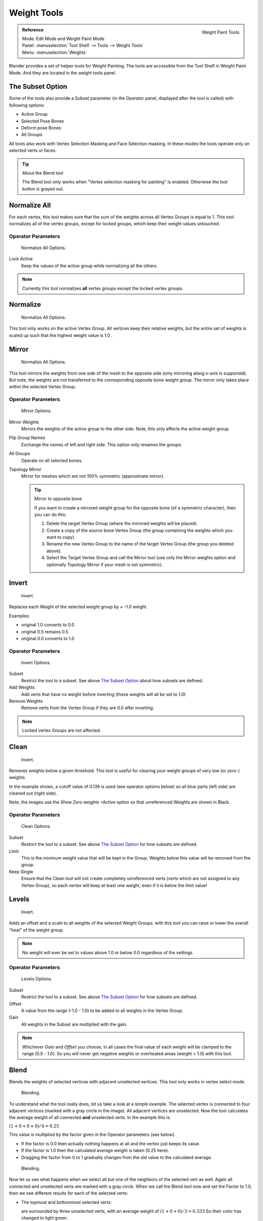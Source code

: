 
************
Weight Tools
************

.. figure:: /images/painting_weight_weight-tools.png
   :align: right

   Weight Paint Tools.

.. admonition:: Reference
   :class: refbox

   | Mode:     Edit Mode and Weight Paint Mode
   | Panel:    :menuselection:`Tool Shelf --> Tools --> Weight Tools`
   | Menu:     :menuselection:`Weights`

Blender provides a set of helper tools for Weight Painting.
The tools are accessible from the Tool Shelf in Weight Paint Mode.
And they are located in the weight tools panel.


The Subset Option
=================

Some of the tools also provide a Subset parameter (in the Operator panel,
displayed after the tool is called) with following options:

- Active Group
- Selected Pose Bones
- Deform pose Bones
- All Groups

All tools also work with Vertex Selection Masking and Face Selection masking.
In these modes the tools operate only on selected verts or faces.

.. tip:: About the Blend tool

   The Blend tool only works when "Vertex selection masking for painting" is enabled.
   Otherwise the tool button is grayed out.


Normalize All
=============

For each vertex,
this tool makes sure that the sum of the weights across all Vertex Groups is equal to 1.
This tool normalizes all of the vertex groups, except for locked groups,
which keep their weight values untouched.


Operator Parameters
-------------------

.. figure:: /images/modeling-meshes-wp-tools-normalize-all.jpg

   Normalize All Options.

Lock Active
   Keep the values of the active group while normalizing all the others.

.. note::

   Currently this tool normalizes **all** vertex groups except the locked vertex groups.


Normalize
=========

.. figure:: /images/modeling-meshes-wp-tools-normalize.jpg

   Normalize All Options.

This tool only works on the active Vertex Group.
All vertices keep their relative weights,
but the entire set of weights is scaled up such that the highest weight value is 1.0 .


Mirror
======

.. figure:: /images/modeling-meshes-wp-tools-mirror.jpg

   Normalize All Options.


This tool mirrors the weights from one side of the mesh to the opposite side
(only mirroring along x-axis is supported). But note,
the weights are not transferred to the corresponding opposite bone weight group.
The mirror only takes place within the selected Vertex Group.


Operator Parameters
-------------------

.. figure:: /images/modeling-meshes-wp-tools-mirror-options.jpg

   Mirror Options.


Mirror Weights
   Mirrors the weights of the active group to the other side. Note, this only affects the active weight group.
Flip Group Names
   Exchange the names of left and right side. This option only renames the groups.
All Groups
   Operate on all selected bones.
Topology Mirror
   Mirror for meshes which are not 100% symmetric (approximate mirror).

   .. tip:: Mirror to opposite bone

      If you want to create a mirrored weight group for the opposite bone (of a symmetric character),
      then you can do this:

      #. Delete the target Vertex Group (where the mirrored weights will be placed).
      #. Create a copy of the source bone Vertex Group (the group containing the weights which you want to copy).
      #. Rename the new Vertex Group to the name of the target Vertex Group (the group you deleted above).
      #. Select the Target Vertex Group and call the Mirror tool
         (use only the Mirror weights option and optionally Topology Mirror if your mesh is not symmetric).


Invert
======

.. figure:: /images/modeling-meshes-wp-tools-invert.jpg

   Invert.


Replaces each Weight of the selected weight group by × -1.0 weight.

Examples:

- original 1.0 converts to 0.0
- original 0.5 remains 0.5
- original 0.0 converts to 1.0


Operator Parameters
-------------------

.. _fig-paint-weight-tools-mirror:

.. figure:: /images/modeling-meshes-wp-tools-invert-operator.jpg

   Invert Options.


Subset
   Restrict the tool to a subset. See above `The Subset Option`_ about how subsets are defined.
Add Weights
   Add verts that have no weight before inverting (these weights will all be set to 1.0)
Remove Weights
   Remove verts from the Vertex Group if they are 0.0 after inverting.

.. note::

   Locked vertex Groups are not affected.


Clean
=====

.. figure:: /images/modeling-meshes-wp-tools-clean.jpg

   Invert.


Removes weights below a given threshold.
This tool is useful for clearing your weight groups of very low (or zero-) weights.

In the example shown, a cutoff value of 0.139 is used (see operator options below)
so all blue parts (left side) are cleaned out (right side).

Note, the images use the *Show Zero weights* =Active option so that unreferenced
Weights are shown in Black.


Operator Parameters
-------------------

.. figure:: /images/modeling-meshes-wp-tools-clean-operator.jpg

   Clean Options.


Subset
   Restrict the tool to a subset. See above `The Subset Option`_ for how subsets are defined.
Limit
   This is the minimum weight value that will be kept in the Group.
   Weights below this value will be removed from the group.
Keep Single
   Ensure that the Clean tool will not create completely unreferenced verts
   (verts which are not assigned to any Vertex Group),
   so each vertex will keep at least one weight, even if it is below the limit value!


Levels
======

.. figure:: /images/modeling-meshes-wp-tools-levels.jpg

   Invert.


Adds an offset and a scale to all weights of the selected Weight Groups.
with this tool you can raise or lower the overall "heat" of the weight group.

.. note::

   No weight will ever be set to values above 1.0 or below 0.0 regardless of the settings.


Operator Parameters
-------------------

.. figure:: /images/modeling-meshes-wp-tools-levels-operator.jpg

   Levels Options.

Subset
   Restrict the tool to a subset. See above `The Subset Option`_ for how subsets are defined.
Offset
   A value from the range (-1.0 - 1.0) to be added to all weights in the Vertex Group.
Gain
   All weights in the Subset are multiplied with the gain.

.. note::

   Whichever *Gain* and *Offset* you choose,
   in all cases the final value of each weight will be clamped to the range (0.0 - 1.0).
   So you will never get negative weights or overheated areas (weight > 1.0) with this tool.


Blend
=====

Blends the weights of selected vertices with adjacent unselected vertices.
This tool only works in vertex select mode.

.. figure:: /images/modeling-meshes-wp-tools-blend1.png

   Blending.

To understand what the tool really does, let us take a look at a simple example.
The selected vertex is connected to four adjacent vertices
(marked with a gray circle in the image). All adjacent vertices are unselected.
Now the tool calculates the average weight of all connected **and** unselected verts.
In the example this is:

:math:`(1 + 0 + 0 + 0) / 4 = 0.25`

This value is multiplied by the factor given in the Operator parameters (see below).

- If the factor is 0.0 then actually nothing happens at all and the vertex just keeps its value.
- If the factor is 1.0 then the calculated average weight is taken (0.25 here).
- Dragging the factor from 0 to 1 gradually changes from the old value to the calculated average.

.. figure:: /images/modeling-meshes-wp-tools-blend2.png

   Blending.


Now let us see what happens when we select all but one of the neighbors of the selected vert as
well. Again all connected and unselected verts are marked with a gray circle.
When we call the Blend tool now and set the Factor to 1.0,
then we see different results for each of the selected verts:

- The topmost and bottommost selected verts:

  are surrounded by three unselected verts, with an average weight of :math:`(1 + 0 + 0) / 3 = 0.333`
  So their color has changed to light green.

- The middle vertex:

  is connected to one unselected vert with ``weight = 1``.
  So the average weight is 1.0 in this case, thus the selected vert color has changed to red.

- The right vert:

  is surrounded by three unselected verts with average weight = :math:`(0 + 0 + 0) / 3 = 0.0`
  So the average weight is 0, thus the selected vert color has not changed at all
  (it was already blue before blend was applied).

.. figure:: /images/modeling-meshes-wp-tools-blend3.png

   Blending.


Finally let us look at a practical example (and explain why this tool is named Blend).
In this example, the middle edge loop has been selected
and it will be used for blending the left side to the right side of the area.

- All selected vertices have two unselected adjacent verts.
- The average weight of the unselected verts is :math:`(1 + 0) / 2 = 0.5`
- Thus when the Blend Factor is set to 1.0 then the edge loop turns to
  green and finally does blend the cold side (right) to the hot side (left).


Operator Parameters
-------------------

.. figure:: /images/modeling-meshes-wp-tools-blend-operator.jpg

   Blend Options.

Factor
   The effective amount of blending.
   When Factor is set to 0.0 then the Blend tool does not do anything.
   For Factor > 0 the weights of the affected vertices gradually shift from their original value
   towards the average weight of all connected **and** unselected verts (see examples above).


Transfer Weights
================

Copy weights from other objects to the vertex groups of the active Object.
By default this tool copies all vertex groups contained in the selected objects to the target
object. However, you can change the tool's behavior in the operator redo panel (see below).


Prepare the Copy
----------------

.. list-table::

   * - .. figure:: /images/modeling-meshes-wp-tools-transfer-wrong.jpg

          Blending.

     - .. figure:: /images/modeling-meshes-wp-tools-transfer-ok.jpg

          Blending.

You first select all source objects, and finally the target object
(the target object must be the active object).

It is important that the source objects and the target object are at the same location.
If they are placed side by side, then the weight transfer will not work.
You can place the objects on different layers,
but you have to ensure that all objects are visible when you call the tool.

Now ensure that the Target Object is in Weight Paint Mode.


Call the Tool
-------------

Open the Tool Shelf and locate the Weight Tools panel.
From there call the "Transfer weights" tool.
The tool will initially copy all vertex groups from the source objects.
However, the tool also has an operator redo panel
(which appears at the bottom of the tool shelf).
From the redo panel you can change the parameters to meet your needs.
(The available Operator parameters are documented below.)


Redo Panel Confusion
^^^^^^^^^^^^^^^^^^^^

You may notice that the Operator Redo Panel (see below)
stays available after the weight transfer is done.
The panel only disappears when you call another Operator that has its own redo Panel. This can
lead to confusion when you use Transfer weights repeatedly after you changed your vertex
groups. If you then use the still-visible redo panel, then Blender will reset your work to its
state right before you initially called the Transfer Weights tool.


Workaround
^^^^^^^^^^

When you want to call the Transfer Weights tool again after you made some changes to your
vertex groups, then always use the "Transfer Weights" Button,
even if the operator panel is still available.
Unless you really want to reset your changes to the initial call of the tool.


Operator Parameters
^^^^^^^^^^^^^^^^^^^

.. note::

   This tool now uses the generic 'data transfer' one. Please refer to the
   :doc:`Data Transfer </modeling/modifiers/modify/data_transfer>` docs for options details and explanations.


Limit Total
===========

Reduce the number of weight groups per vertex to the specified Limit.
The tool removes lowest weights first until the limit is reached.

.. hint::

   The tool can only work reasonably when more than one weight group is selected.


Operator Parameters
-------------------

Subset
   Restrict the tool to a subset. See above `The Subset Option`_ for how subsets are defined.
Limit
   Maximum number of weights allowed on each vertex.


Weight Gradient
===============

.. figure:: /images/sculpt-paint_painting_weight-paint_tools_weightgradient.png
   :width: 200px

   Example of the gradient tool being used with selected vertices.


This is an interactive tool for applying a linear/radial weight gradient;
this is useful at times when painting gradual changes in weight becomes difficult.

The gradient tool can be accessed from the Tool Shelf or as a key shortcut:

- Linear: :kbd:`Alt-LMB` and drag.
- Radial: :kbd:`Alt-Ctrl-LMB` and drag.

The following weight paint options are used to control the gradient:

Weight
   The gradient starts at the current selected weight value, blending out to nothing.
Strength
   Lower values can be used so the gradient mixes in with the existing weights (just like with the brush).
Curve
   The brush falloff curve applies to the gradient too, so you can use this to adjust the blending.

Blends the weights of selected vertices with unselected vertices.

.. hint::

   This tool only works in vertex select mode.


Operator Parameters
-------------------

Type
   - Linear
   - Radial

..   X Start:   X End:   Y Start:   Y End:
